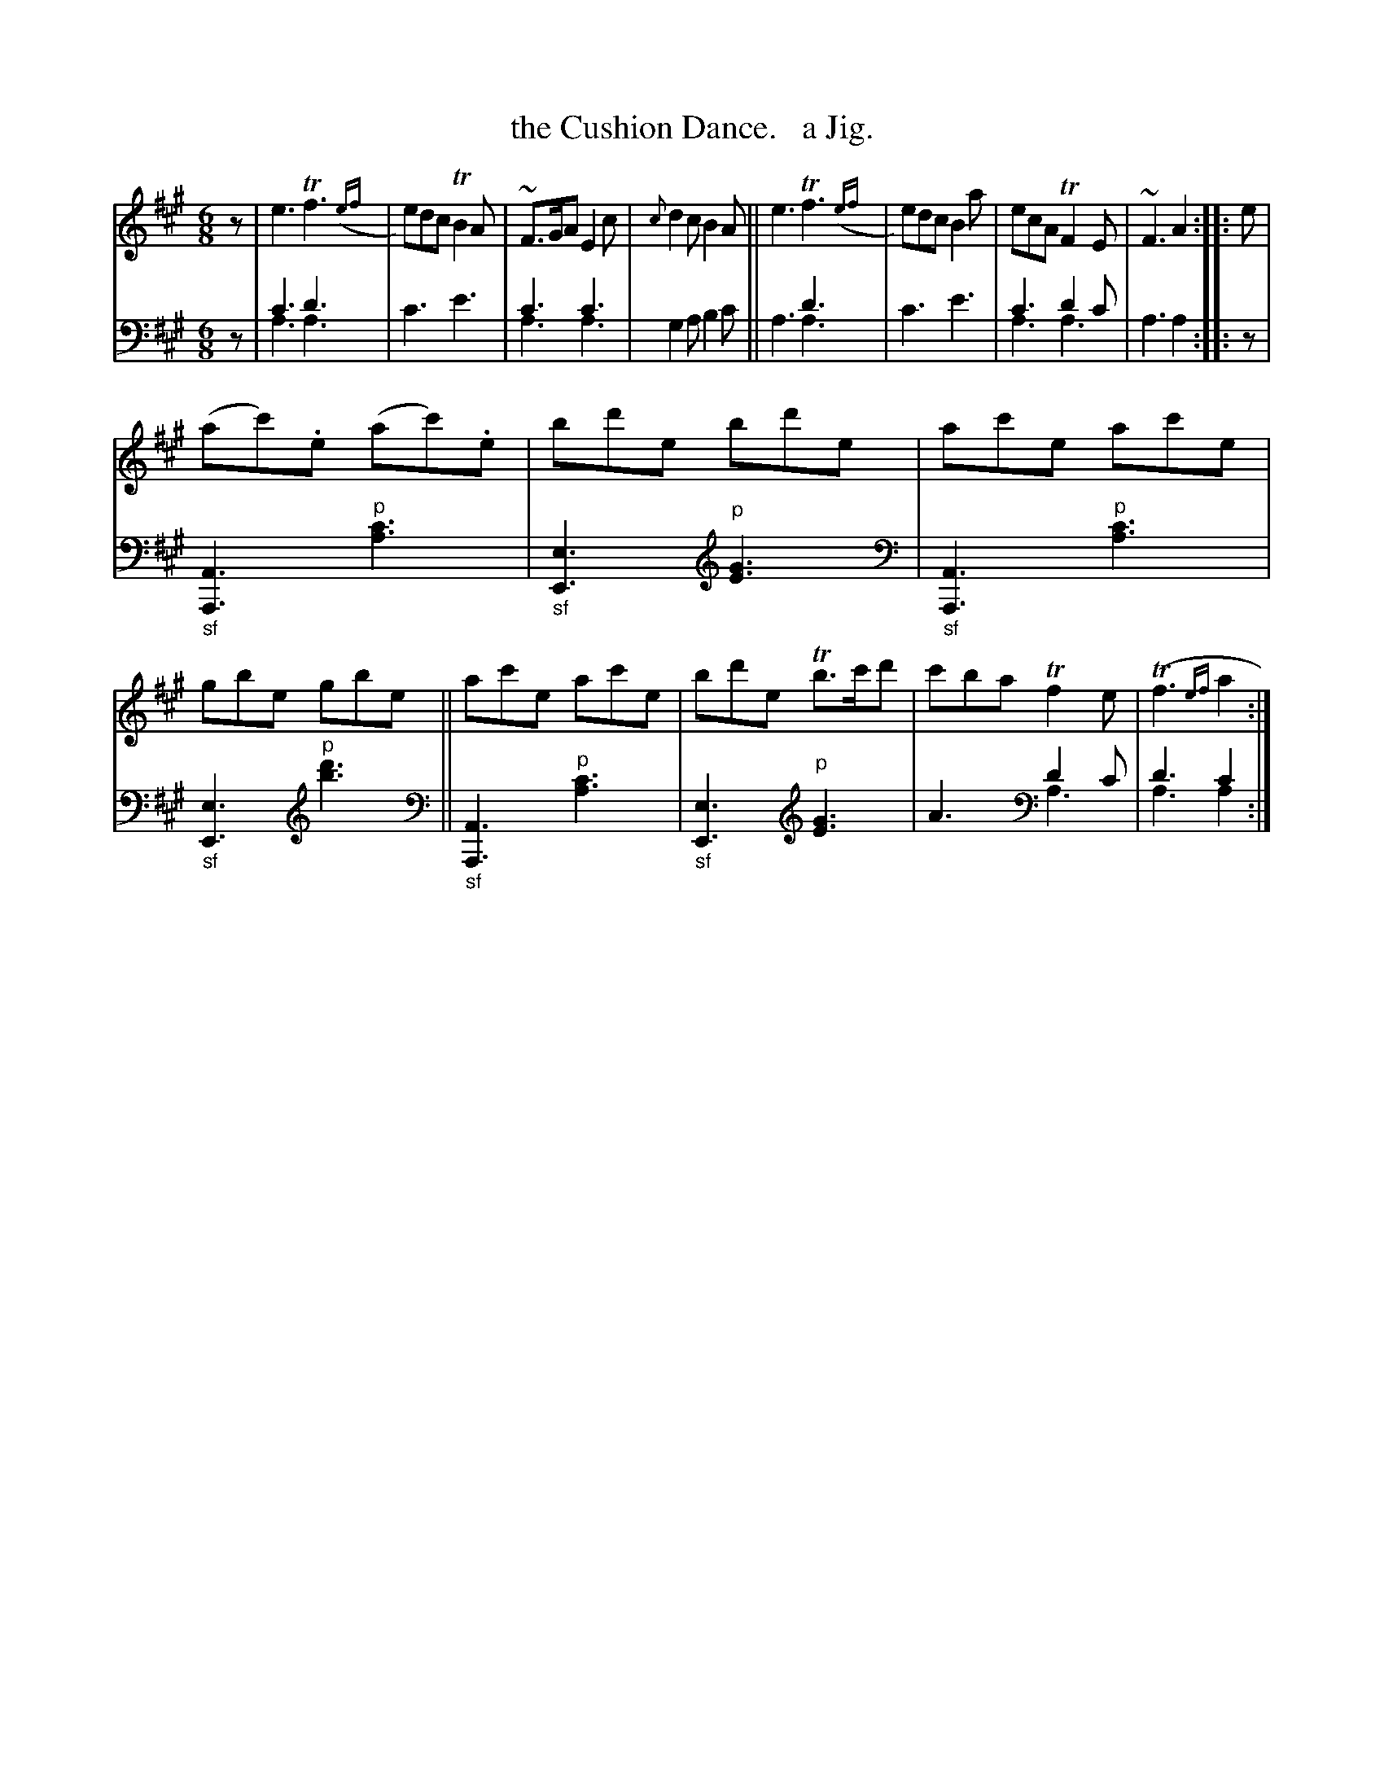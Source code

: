 X: 3271
T: the Cushion Dance.   a Jig.
%R: jig
N: This is version 2, for ABC software that understands voice overlays and trailing grace notes.
B: Niel Gow & Sons "Complete Repository" v.3 p.27 #1
Z: 2021 John Chambers <jc:trillian.mit.edu>
M: 6/8
L: 1/8
K: A
%%slurgraces 0
%%graceslurs 0
% - - - - - - - - - -
V: 1 staves=2
z |\
e3 Tf3 ({ef}| e)dc TB2A | ~F>GA E2c | {c}d2c B2A || e3 Tf3 ({ef}| e)dc B2a | ecA TF2E | ~F3 A2 :: e |
(ac').e (ac').e | bd'e bd'e | ac'e ac'e | gbe gbe || ac'e ac'e | bd'e Tb>c'd' | c'ba Tf2e | (Tf3 {ef}a2 :|
% - - - - - - - - - -
V: 2 clef=bass middle=d
z |\
c'3d'3 & a3a3 | c'3 e'3 | c'3c'3 & a3a3 | g2a b2c' ||\
x3d'3 & a3a3 | c'3 e'3 | c'3d'2c' & a3a3 | a3 a2 :: z |
"_sf"[A3A,3] "^p"[a3c'3] | "_sf"[e3E3] [K:clef=treble]"^p"[E3G3] [K:clef=bass middle=d] |\
"_sf"[A3A,3] "^p"[a3c'3] | "_sf"[e3E3] [K:clef=treble]"^p"[b3d'3] [K:clef=bass middle=d] ||\
"_sf"[A3A,3] "^p"[a3c'3] | "_sf"[e3E3] [K:clef=treble]"^p"[E3G3] |\
A3[K:clef=bass middle=d] d'2c' & x3[K:clef=bass middle=d] a3  | d'3c'2 & a3a2 :|
